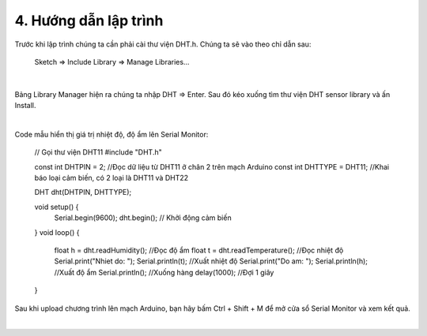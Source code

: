 4. **Hướng dẫn lập trình**
========

Trước khi lập trình chúng ta cần phải cài thư viện DHT.h. Chúng ta sẽ vào theo chỉ dẫn sau:

   Sketch => Include Library => Manage Libraries…

.. image:: ../media/image35.png
   :width: 4.11577in
   :height: 2.24752in
   :align: center
|

Bảng Library Manager hiện ra chúng ta nhập DHT => Enter. Sau đó kéo xuống tìm thư viện DHT sensor library và ấn Install.

.. image:: ../media/image36.png
   :width: 4.63173in
   :height: 2.58259in
   :align: center
|

Code mẫu hiển thị giá trị nhiệt độ, độ ẩm lên Serial Monitor:

   // Gọi thư viện DHT11
   #include "DHT.h"

   const int DHTPIN = 2; //Đọc dữ liệu từ DHT11 ở chân 2 trên mạch Arduino
   const int DHTTYPE = DHT11; //Khai báo loại cảm biến, có 2 loại là DHT11 và DHT22

   DHT dht(DHTPIN, DHTTYPE);

   void setup() {
      Serial.begin(9600);
      dht.begin(); // Khởi động cảm biến
   }
   void loop() {
      float h = dht.readHumidity(); //Đọc độ ẩm
      float t = dht.readTemperature(); //Đọc nhiệt độ
      Serial.print("Nhiet do: ");
      Serial.println(t); //Xuất nhiệt độ
      Serial.print("Do am: ");
      Serial.println(h); //Xuất độ ẩm
      Serial.println(); //Xuống hàng
      delay(1000); //Đợi 1 giây
   }

Sau khi upload chương trình lên mạch Arduino, bạn hãy bấm Ctrl + Shift + M để mở cửa sổ Serial Monitor và xem kết quả.

.. image:: ../media/image37.png
   :width: 5.43634in
   :height: 2.63511in
   :align: center
|

.. 
